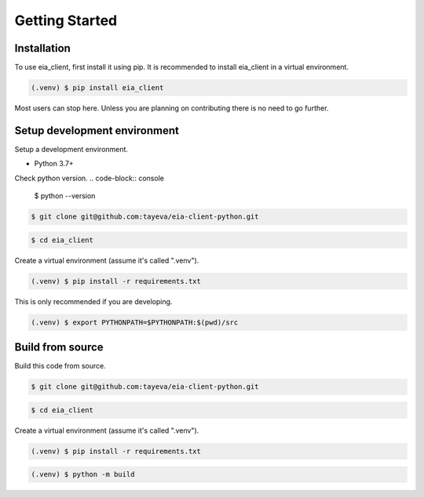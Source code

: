 Getting Started
===============

.. _installation:

Installation
------------

To use eia_client, first install it using pip. It is recommended
to install eia_client in a virtual environment.

.. code-block:: console

   (.venv) $ pip install eia_client


Most users can stop here. Unless you are planning on contributing
there is no need to go further.


.. _dev_setup:

Setup development environment
-----------------------------

Setup a development environment.

- Python 3.7+

Check python version.
.. code-block:: console
    
    $ python --version


.. code-block:: console

    $ git clone git@github.com:tayeva/eia-client-python.git

.. code-block:: console

    $ cd eia_client

Create a virtual environment (assume it's called ".venv").

.. code-block:: console

    (.venv) $ pip install -r requirements.txt


This is only recommended if you are developing.


.. code-block:: console

    (.venv) $ export PYTHONPATH=$PYTHONPATH:$(pwd)/src


.. _build_source:

Build from source
-----------------

Build this code from source.

.. code-block:: console

    $ git clone git@github.com:tayeva/eia-client-python.git

.. code-block:: console

    $ cd eia_client


Create a virtual environment (assume it's called ".venv").

.. code-block:: console

    (.venv) $ pip install -r requirements.txt


.. code-block:: console

    (.venv) $ python -m build